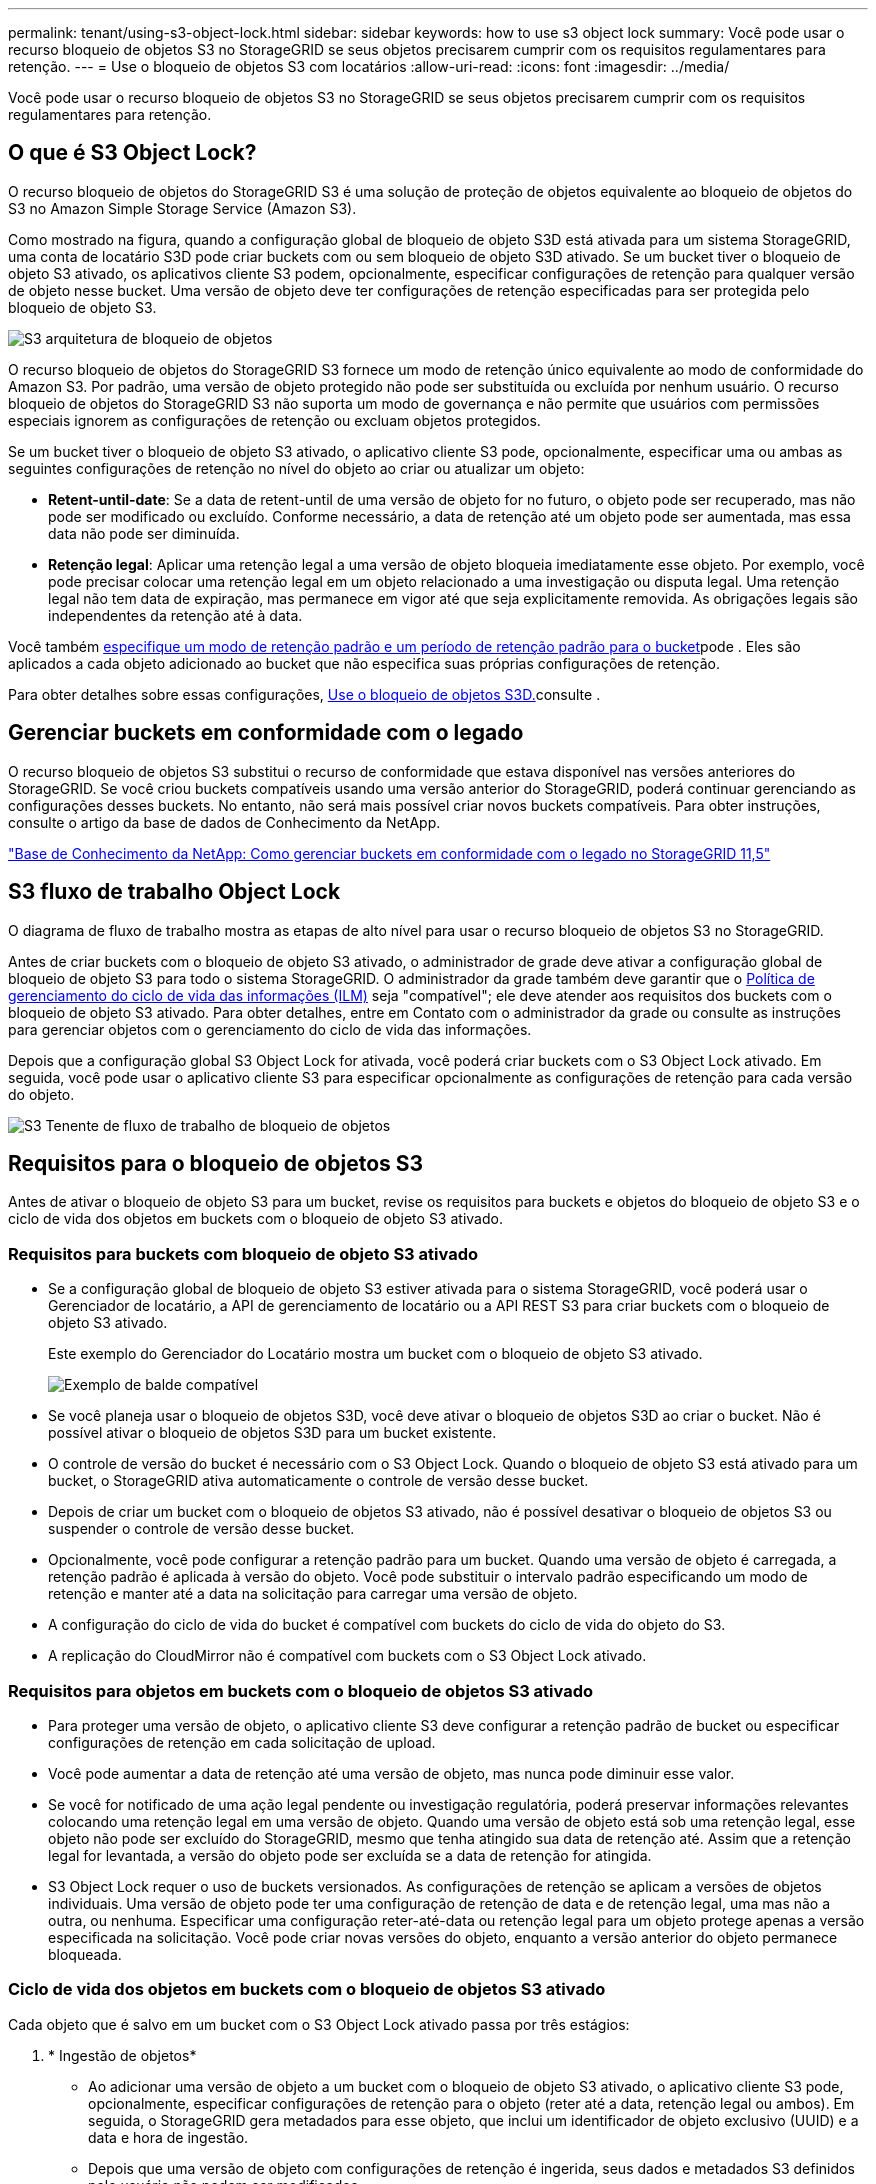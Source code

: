 ---
permalink: tenant/using-s3-object-lock.html 
sidebar: sidebar 
keywords: how to use s3 object lock 
summary: Você pode usar o recurso bloqueio de objetos S3 no StorageGRID se seus objetos precisarem cumprir com os requisitos regulamentares para retenção. 
---
= Use o bloqueio de objetos S3 com locatários
:allow-uri-read: 
:icons: font
:imagesdir: ../media/


[role="lead"]
Você pode usar o recurso bloqueio de objetos S3 no StorageGRID se seus objetos precisarem cumprir com os requisitos regulamentares para retenção.



== O que é S3 Object Lock?

O recurso bloqueio de objetos do StorageGRID S3 é uma solução de proteção de objetos equivalente ao bloqueio de objetos do S3 no Amazon Simple Storage Service (Amazon S3).

Como mostrado na figura, quando a configuração global de bloqueio de objeto S3D está ativada para um sistema StorageGRID, uma conta de locatário S3D pode criar buckets com ou sem bloqueio de objeto S3D ativado. Se um bucket tiver o bloqueio de objeto S3 ativado, os aplicativos cliente S3 podem, opcionalmente, especificar configurações de retenção para qualquer versão de objeto nesse bucket. Uma versão de objeto deve ter configurações de retenção especificadas para ser protegida pelo bloqueio de objeto S3.

image::../media/s3_object_lock_architecture.png[S3 arquitetura de bloqueio de objetos]

O recurso bloqueio de objetos do StorageGRID S3 fornece um modo de retenção único equivalente ao modo de conformidade do Amazon S3. Por padrão, uma versão de objeto protegido não pode ser substituída ou excluída por nenhum usuário. O recurso bloqueio de objetos do StorageGRID S3 não suporta um modo de governança e não permite que usuários com permissões especiais ignorem as configurações de retenção ou excluam objetos protegidos.

Se um bucket tiver o bloqueio de objeto S3 ativado, o aplicativo cliente S3 pode, opcionalmente, especificar uma ou ambas as seguintes configurações de retenção no nível do objeto ao criar ou atualizar um objeto:

* *Retent-until-date*: Se a data de retent-until de uma versão de objeto for no futuro, o objeto pode ser recuperado, mas não pode ser modificado ou excluído. Conforme necessário, a data de retenção até um objeto pode ser aumentada, mas essa data não pode ser diminuída.
* *Retenção legal*: Aplicar uma retenção legal a uma versão de objeto bloqueia imediatamente esse objeto. Por exemplo, você pode precisar colocar uma retenção legal em um objeto relacionado a uma investigação ou disputa legal. Uma retenção legal não tem data de expiração, mas permanece em vigor até que seja explicitamente removida. As obrigações legais são independentes da retenção até à data.


Você também xref:../s3/operations-on-buckets.adoc#using-s3-object-lock-default-bucket-retention[especifique um modo de retenção padrão e um período de retenção padrão para o bucket]pode . Eles são aplicados a cada objeto adicionado ao bucket que não especifica suas próprias configurações de retenção.

Para obter detalhes sobre essas configurações, xref:../s3/using-s3-object-lock.adoc[Use o bloqueio de objetos S3D.]consulte .



== Gerenciar buckets em conformidade com o legado

O recurso bloqueio de objetos S3 substitui o recurso de conformidade que estava disponível nas versões anteriores do StorageGRID. Se você criou buckets compatíveis usando uma versão anterior do StorageGRID, poderá continuar gerenciando as configurações desses buckets. No entanto, não será mais possível criar novos buckets compatíveis. Para obter instruções, consulte o artigo da base de dados de Conhecimento da NetApp.

https://kb.netapp.com/Advice_and_Troubleshooting/Hybrid_Cloud_Infrastructure/StorageGRID/How_to_manage_legacy_Compliant_buckets_in_StorageGRID_11.5["Base de Conhecimento da NetApp: Como gerenciar buckets em conformidade com o legado no StorageGRID 11,5"^]



== S3 fluxo de trabalho Object Lock

O diagrama de fluxo de trabalho mostra as etapas de alto nível para usar o recurso bloqueio de objetos S3 no StorageGRID.

Antes de criar buckets com o bloqueio de objeto S3 ativado, o administrador de grade deve ativar a configuração global de bloqueio de objeto S3 para todo o sistema StorageGRID. O administrador da grade também deve garantir que o xref:../ilm/index.adoc[Política de gerenciamento do ciclo de vida das informações (ILM)] seja "compatível"; ele deve atender aos requisitos dos buckets com o bloqueio de objeto S3 ativado. Para obter detalhes, entre em Contato com o administrador da grade ou consulte as instruções para gerenciar objetos com o gerenciamento do ciclo de vida das informações.

Depois que a configuração global S3 Object Lock for ativada, você poderá criar buckets com o S3 Object Lock ativado. Em seguida, você pode usar o aplicativo cliente S3 para especificar opcionalmente as configurações de retenção para cada versão do objeto.

image::../media/s3_object_lock_workflow_tenant.png[S3 Tenente de fluxo de trabalho de bloqueio de objetos]



== Requisitos para o bloqueio de objetos S3

Antes de ativar o bloqueio de objeto S3 para um bucket, revise os requisitos para buckets e objetos do bloqueio de objeto S3 e o ciclo de vida dos objetos em buckets com o bloqueio de objeto S3 ativado.



=== Requisitos para buckets com bloqueio de objeto S3 ativado

* Se a configuração global de bloqueio de objeto S3 estiver ativada para o sistema StorageGRID, você poderá usar o Gerenciador de locatário, a API de gerenciamento de locatário ou a API REST S3 para criar buckets com o bloqueio de objeto S3 ativado.
+
Este exemplo do Gerenciador do Locatário mostra um bucket com o bloqueio de objeto S3 ativado.

+
image::../media/compliant_bucket.png[Exemplo de balde compatível]

* Se você planeja usar o bloqueio de objetos S3D, você deve ativar o bloqueio de objetos S3D ao criar o bucket. Não é possível ativar o bloqueio de objetos S3D para um bucket existente.
* O controle de versão do bucket é necessário com o S3 Object Lock. Quando o bloqueio de objeto S3 está ativado para um bucket, o StorageGRID ativa automaticamente o controle de versão desse bucket.
* Depois de criar um bucket com o bloqueio de objetos S3 ativado, não é possível desativar o bloqueio de objetos S3 ou suspender o controle de versão desse bucket.
* Opcionalmente, você pode configurar a retenção padrão para um bucket. Quando uma versão de objeto é carregada, a retenção padrão é aplicada à versão do objeto. Você pode substituir o intervalo padrão especificando um modo de retenção e manter até a data na solicitação para carregar uma versão de objeto.
* A configuração do ciclo de vida do bucket é compatível com buckets do ciclo de vida do objeto do S3.
* A replicação do CloudMirror não é compatível com buckets com o S3 Object Lock ativado.




=== Requisitos para objetos em buckets com o bloqueio de objetos S3 ativado

* Para proteger uma versão de objeto, o aplicativo cliente S3 deve configurar a retenção padrão de bucket ou especificar configurações de retenção em cada solicitação de upload.
* Você pode aumentar a data de retenção até uma versão de objeto, mas nunca pode diminuir esse valor.
* Se você for notificado de uma ação legal pendente ou investigação regulatória, poderá preservar informações relevantes colocando uma retenção legal em uma versão de objeto. Quando uma versão de objeto está sob uma retenção legal, esse objeto não pode ser excluído do StorageGRID, mesmo que tenha atingido sua data de retenção até. Assim que a retenção legal for levantada, a versão do objeto pode ser excluída se a data de retenção for atingida.
* S3 Object Lock requer o uso de buckets versionados. As configurações de retenção se aplicam a versões de objetos individuais. Uma versão de objeto pode ter uma configuração de retenção de data e de retenção legal, uma mas não a outra, ou nenhuma. Especificar uma configuração reter-até-data ou retenção legal para um objeto protege apenas a versão especificada na solicitação. Você pode criar novas versões do objeto, enquanto a versão anterior do objeto permanece bloqueada.




=== Ciclo de vida dos objetos em buckets com o bloqueio de objetos S3 ativado

Cada objeto que é salvo em um bucket com o S3 Object Lock ativado passa por três estágios:

. * Ingestão de objetos*
+
** Ao adicionar uma versão de objeto a um bucket com o bloqueio de objeto S3 ativado, o aplicativo cliente S3 pode, opcionalmente, especificar configurações de retenção para o objeto (reter até a data, retenção legal ou ambos). Em seguida, o StorageGRID gera metadados para esse objeto, que inclui um identificador de objeto exclusivo (UUID) e a data e hora de ingestão.
** Depois que uma versão de objeto com configurações de retenção é ingerida, seus dados e metadados S3 definidos pelo usuário não podem ser modificados.
** O StorageGRID armazena os metadados do objeto independentemente dos dados do objeto. Ele mantém três cópias de todos os metadados de objetos em cada local.


. *Retenção de objetos*
+
** Várias cópias do objeto são armazenadas pelo StorageGRID. O número exato e o tipo de cópias e os locais de storage são determinados pelas regras em conformidade na política de ILM ativa.


. *Exclusão de objeto*
+
** Um objeto pode ser excluído quando sua data de retenção é alcançada.
** Não é possível eliminar um objeto que esteja sob uma guarda legal.



